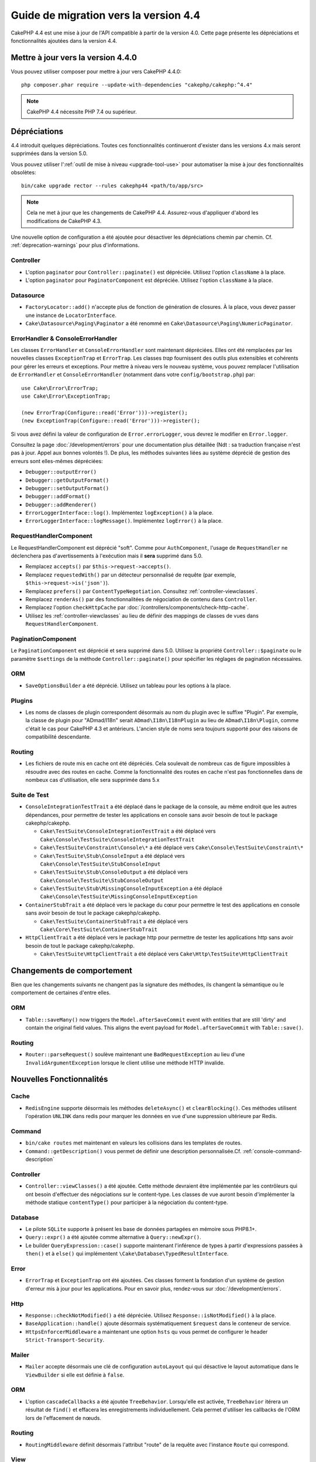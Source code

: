 Guide de migration vers la version 4.4
######################################

CakePHP 4.4 est une mise à jour de l'API compatible à partir de la version 4.0.
Cette page présente les dépréciations et fonctionnalités ajoutées dans la
version 4.4.

Mettre à jour vers la version 4.4.0
===================================

Vous pouvez utiliser composer pour mettre à jour vers CakePHP 4.4.0::

    php composer.phar require --update-with-dependencies "cakephp/cakephp:^4.4"

.. note::
    CakePHP 4.4 nécessite PHP 7.4 ou supérieur.

Dépréciations
=============

4.4 introduit quelques dépréciations. Toutes ces fonctionnalités continueront
d'exister dans les versions 4.x mais seront supprimées dans la version 5.0.

Vous pouvez utiliser l':ref:`outil de mise à niveau <upgrade-tool-use>` pour
automatiser la mise à jour des fonctionnalités obsolètes::

    bin/cake upgrade rector --rules cakephp44 <path/to/app/src>

.. note::
    Cela ne met à jour que les changements de CakePHP 4.4. Assurez-vous
    d'appliquer d'abord les modifications de CakePHP 4.3.


Une nouvelle option de configuration a été ajoutée pour désactiver les
dépréciations chemin par chemin. Cf. :ref:`deprecation-warnings` pour plus
d'informations.

Controller
----------

- L'option ``paginator`` pour ``Controller::paginate()`` est dépréciée. Utilisez
  l'option ``className`` à la place.
- L'option ``paginator`` pour ``PaginatorComponent`` est dépréciée. Utilisez
  l'option ``className`` à la place.

Datasource
----------

- ``FactoryLocator::add()`` n'accepte plus de fonction de génération de
  closures. À la place, vous devez passer une instance de ``LocatorInterface``.
- ``Cake\Datasource\Paging\Paginator`` a été renommé en
  ``Cake\Datasource\Paging\NumericPaginator``.

ErrorHandler & ConsoleErrorHandler
----------------------------------

Les classes ``ErrorHandler`` et ``ConsoleErrorHandler`` sont maintenant
dépréciées. Elles ont été remplacées par les nouvelles classes ``ExceptionTrap``
et ``ErrorTrap``. Les classes *trap* fournissent des outils plus extensibles et
cohérents pour gérer les erreurs et exceptions. Pour mettre à niveau vers le
nouveau système, vous pouvez remplacer l'utilisation de ``ErrorHandler`` et
``ConsoleErrorHandler`` (notamment dans votre ``config/bootstrap.php``) par::

    use Cake\Error\ErrorTrap;
    use Cake\Error\ExceptionTrap;

    (new ErrorTrap(Configure::read('Error')))->register();
    (new ExceptionTrap(Configure::read('Error')))->register();

Si vous avez défini la valeur de configuration de ``Error.errorLogger``, vous
devrez le modifier en ``Error.logger``.

Consultez la page :doc:`/development/errors` pour une documentation plus
détaillée (Ndt : sa traduction française n'est pas à jour. Appel aux bonnes
volontés !).
De plus, les méthodes suivantes liées au système déprécié de gestion des erreurs
sont elles-mêmes dépréciées:

* ``Debugger::outputError()``
* ``Debugger::getOutputFormat()``
* ``Debugger::setOutputFormat()``
* ``Debugger::addFormat()``
* ``Debugger::addRenderer()``
* ``ErrorLoggerInterface::log()``. Implémentez ``logException()`` à la place.
* ``ErrorLoggerInterface::logMessage()``. Implémentez ``logError()`` à la place.


RequestHandlerComponent
------------------------

Le RequestHandlerComponent est déprécié "soft". Comme pour ``AuthComponent``,
l'usage de ``RequestHandler`` ne déclenchera pas d'avertissements à l'exécution
mais il **sera** supprimé dans 5.0.

- Remplacez ``accepts()`` par ``$this->request->accepts()``.
- Remplacez ``requestedWith()`` par un détecteur personnalisé de requête (par
  exemple, ``$this->request->is('json')``).
- Remplacez ``prefers()`` par ``ContentTypeNegotiation``. Consultez
  :ref:`controller-viewclasses`.
- Remplacez ``renderAs()`` par des fonctionnalitées de négociation de contenu
  dans ``Controller``.
- Remplacez l'option ``checkHttpCache`` par
  :doc:`/controllers/components/check-http-cache`.
- Utilisez les :ref:`controller-viewclasses` au lieu de définir des mappings de
  classes de vues dans ``RequestHandlerComponent``.


PaginationComponent
-------------------

Le ``PaginationComponent`` est déprécié et sera supprimé dans 5.0. Utilisez la
propriété ``Controller::$paginate`` ou le paramètre ``$settings`` de la méthode
``Controller::paginate()`` pour spécifier les réglages de pagination
nécessaires.

ORM
---

- ``SaveOptionsBuilder`` a été déprécié. Utilisez un tableau pour les options à
  la place.

Plugins
-------

- Les noms de classes de plugin correspondent désormais au nom du plugin avec le
  suffixe "Plugin". Par exemple, la classe de plugin pour "ADmad/I18n" serait
  ``ADmad\I18n\I18nPlugin`` au lieu de ``ADmad\I18n\Plugin``, comme c'était le
  cas pour CakePHP 4.3 et antérieurs.
  L'ancien style de noms sera toujours supporté pour des raisons de
  compatibilité descendante.

Routing
-------

- Les fichiers de route mis en cache ont été dépréciés. Cela soulevait de
  nombreux cas de figure impossibles à résoudre avec des routes en cache. Comme
  la fonctionnalité des routes en cache n'est pas fonctionnelles dans de nombeux
  cas d'utilisation, elle sera supprimée dans 5.x

Suite de Test
-------------

- ``ConsoleIntegrationTestTrait`` a été déplacé dans le package de la console,
  au même endroit que les autres dépendances, pour permettre de tester les
  applications en console sans avoir besoin de tout le package cakephp/cakephp.

  - ``Cake\TestSuite\ConsoleIntegrationTestTrait`` a été déplacé vers ``Cake\Console\TestSuite\ConsoleIntegrationTestTrait``
  - ``Cake\TestSuite\Constraint\Console\*`` a été déplacé vers ``Cake\Console\TestSuite\Constraint\*``
  - ``Cake\TestSuite\Stub\ConsoleInput`` a été déplacé vers ``Cake\Console\TestSuite\StubConsoleInput``
  - ``Cake\TestSuite\Stub\ConsoleOutput`` a été déplacé vers ``Cake\Console\TestSuite\StubConsoleOutput``
  - ``Cake\TestSuite\Stub\MissingConsoleInputException`` a été déplacé ``Cake\Console\TestSuite\MissingConsoleInputException``

- ``ContainerStubTrait`` a été déplacé vers le package du cœur pour permettre le
  test des applications en console sans avoir besoin de tout le package
  cakephp/cakephp.

  - ``Cake\TestSuite\ContainerStubTrait`` a été déplacé vers ``Cake\Core\TestSuite\ContainerStubTrait``

- ``HttpClientTrait`` a été déplacé vers le package http pour permettre de
  tester les applications http sans avoir besoin de tout le package
  cakephp/cakephp.

  - ``Cake\TestSuite\HttpClientTrait`` a été déplacé vers ``Cake\Http\TestSuite\HttpClientTrait``

Changements de comportement
===========================

Bien que les changements suivants ne changent pas la signature des méthodes, ils
changent la sémantique ou le comportement de certaines d'entre elles.

ORM
---

* ``Table::saveMany()`` now triggers the ``Model.afterSaveCommit`` event with
  entities that are still 'dirty' and contain the original field values. This
  aligns the event payload for ``Model.afterSaveCommit`` with ``Table::save()``.

Routing
-------

* ``Router::parseRequest()`` soulève maintenant une ``BadRequestException`` au
  lieu d'une ``InvalidArgumentException`` lorsque le client utilise une méthode
  HTTP invalide.

Nouvelles Fonctionnalités
=========================

Cache
-----

* ``RedisEngine`` supporte désormais les méthodes ``deleteAsync()`` et
  ``clearBlocking()``. Ces méthodes utilisent l'opération ``UNLINK`` dans redis
  pour marquer les données en vue d'une suppression ultérieure par Redis.

Command
-------

* ``bin/cake routes`` met maintenant en valeurs les collisions dans les
  templates de routes.
* ``Command::getDescription()`` vous permet de définir une description
  personnalisée.Cf. :ref:`console-command-description`

Controller
----------

* ``Controller::viewClasses()`` a été ajoutée. Cette méthode devraient être
  implémentée par les contrôleurs qui ont besoin d'effectuer des négociations
  sur le content-type. Les classes de vue auront besoin d'implémenter la méthode
  statique ``contentType()`` pour participer à la négociation du content-type.

Database
--------

* Le pilote ``SQLite`` supporte à présent les base de données partagées en
  mémoire sous PHP8.1+.
* ``Query::expr()`` a été ajoutée comme alternative à ``Query::newExpr()``.
* Le builder ``QueryExpression::case()`` supporte maintenant l'inférence de
  types à partir d'expressions passées à ``then()`` et à ``else()`` qui
  implémentent ``\Cake\Database\TypedResultInterface``.

Error
-----

* ``ErrorTrap`` et ``ExceptionTrap`` ont été ajoutées. Ces classes forment la
  fondation d'un système de gestion d'erreur mis à jour pour les applications.
  Pour en savoir plus, rendez-vous sur :doc:`/development/errors`.

Http
----

* ``Response::checkNotModified()`` a été dépréciée.
  Utilisez ``Response::isNotModified()`` à la place.
* ``BaseApplication::handle()`` ajoute désormais systématiquement ``$request``
  dans le conteneur de service.
* ``HttpsEnforcerMiddleware`` a maintenant une option ``hsts`` qu vous permet de
  configurer le header ``Strict-Transport-Security``.

Mailer
------

* ``Mailer`` accepte désormais une clé de configuration ``autoLayout`` qui
  qui désactive le layout automatique dans le ``ViewBuilder`` si elle est
  définie à ``false``.

ORM
---

* L'option ``cascadeCallbacks`` a été ajoutée ``TreeBehavior``. Lorsqu'elle est
  activée, ``TreeBehavior`` itérera un résultat de ``find()`` et effacera les
  enregistrements individuellement. Cela permet d'utiliser les callbacks de
  l'ORM lors de l'effacement de nœuds.

Routing
-------

* ``RoutingMiddleware`` définit désormais l'attribut "route" de la requête avec
  l'instance ``Route`` qui correspond.


View
----

* ``View::contentType()`` a été ajoutée. Les vues peuvent implémenter cette
  méthode pour participer à une négociation du content-type.
* ``View::TYPE_MATCH_ALL`` a été ajoutée. Ce content-type spécial vous permet de
  construire des vues de repli pour les cas où la négociation du content-type
  ne fournit aucune correspondance.
